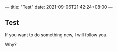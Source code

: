 ---
title: "Test"
date: 2021-09-06T21:42:24+08:00
---

** Test
   
  If you want to do something new, I will follow you.

  Why?
